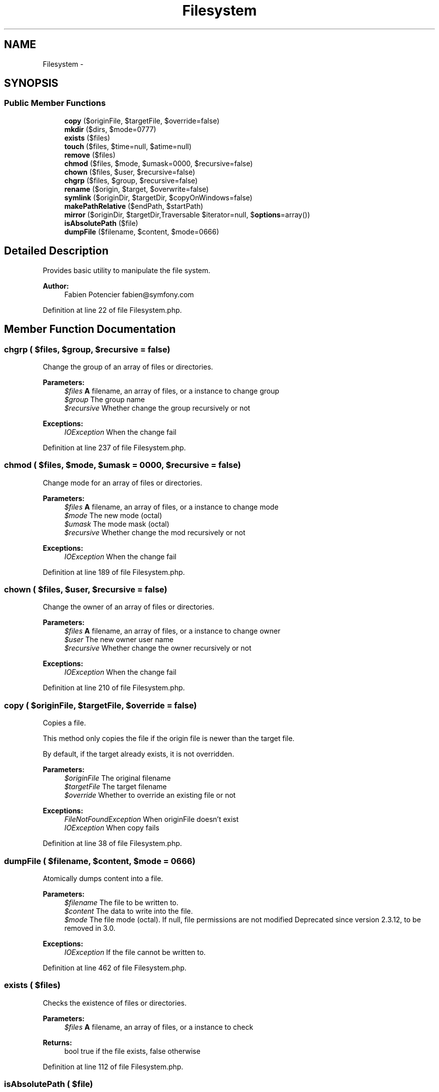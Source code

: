 .TH "Filesystem" 3 "Tue Apr 14 2015" "Version 1.0" "VirtualSCADA" \" -*- nroff -*-
.ad l
.nh
.SH NAME
Filesystem \- 
.SH SYNOPSIS
.br
.PP
.SS "Public Member Functions"

.in +1c
.ti -1c
.RI "\fBcopy\fP ($originFile, $targetFile, $override=false)"
.br
.ti -1c
.RI "\fBmkdir\fP ($dirs, $mode=0777)"
.br
.ti -1c
.RI "\fBexists\fP ($files)"
.br
.ti -1c
.RI "\fBtouch\fP ($files, $time=null, $atime=null)"
.br
.ti -1c
.RI "\fBremove\fP ($files)"
.br
.ti -1c
.RI "\fBchmod\fP ($files, $mode, $umask=0000, $recursive=false)"
.br
.ti -1c
.RI "\fBchown\fP ($files, $user, $recursive=false)"
.br
.ti -1c
.RI "\fBchgrp\fP ($files, $group, $recursive=false)"
.br
.ti -1c
.RI "\fBrename\fP ($origin, $target, $overwrite=false)"
.br
.ti -1c
.RI "\fBsymlink\fP ($originDir, $targetDir, $copyOnWindows=false)"
.br
.ti -1c
.RI "\fBmakePathRelative\fP ($endPath, $startPath)"
.br
.ti -1c
.RI "\fBmirror\fP ($originDir, $targetDir,\\Traversable $iterator=null, $\fBoptions\fP=array())"
.br
.ti -1c
.RI "\fBisAbsolutePath\fP ($file)"
.br
.ti -1c
.RI "\fBdumpFile\fP ($filename, $content, $mode=0666)"
.br
.in -1c
.SH "Detailed Description"
.PP 
Provides basic utility to manipulate the file system\&.
.PP
\fBAuthor:\fP
.RS 4
Fabien Potencier fabien@symfony.com 
.RE
.PP

.PP
Definition at line 22 of file Filesystem\&.php\&.
.SH "Member Function Documentation"
.PP 
.SS "chgrp ( $files,  $group,  $recursive = \fCfalse\fP)"
Change the group of an array of files or directories\&.
.PP
\fBParameters:\fP
.RS 4
\fI$files\fP \fBA\fP filename, an array of files, or a  instance to change group 
.br
\fI$group\fP The group name 
.br
\fI$recursive\fP Whether change the group recursively or not
.RE
.PP
\fBExceptions:\fP
.RS 4
\fIIOException\fP When the change fail 
.RE
.PP

.PP
Definition at line 237 of file Filesystem\&.php\&.
.SS "chmod ( $files,  $mode,  $umask = \fC0000\fP,  $recursive = \fCfalse\fP)"
Change mode for an array of files or directories\&.
.PP
\fBParameters:\fP
.RS 4
\fI$files\fP \fBA\fP filename, an array of files, or a  instance to change mode 
.br
\fI$mode\fP The new mode (octal) 
.br
\fI$umask\fP The mode mask (octal) 
.br
\fI$recursive\fP Whether change the mod recursively or not
.RE
.PP
\fBExceptions:\fP
.RS 4
\fIIOException\fP When the change fail 
.RE
.PP

.PP
Definition at line 189 of file Filesystem\&.php\&.
.SS "chown ( $files,  $user,  $recursive = \fCfalse\fP)"
Change the owner of an array of files or directories\&.
.PP
\fBParameters:\fP
.RS 4
\fI$files\fP \fBA\fP filename, an array of files, or a  instance to change owner 
.br
\fI$user\fP The new owner user name 
.br
\fI$recursive\fP Whether change the owner recursively or not
.RE
.PP
\fBExceptions:\fP
.RS 4
\fIIOException\fP When the change fail 
.RE
.PP

.PP
Definition at line 210 of file Filesystem\&.php\&.
.SS "copy ( $originFile,  $targetFile,  $override = \fCfalse\fP)"
Copies a file\&.
.PP
This method only copies the file if the origin file is newer than the target file\&.
.PP
By default, if the target already exists, it is not overridden\&.
.PP
\fBParameters:\fP
.RS 4
\fI$originFile\fP The original filename 
.br
\fI$targetFile\fP The target filename 
.br
\fI$override\fP Whether to override an existing file or not
.RE
.PP
\fBExceptions:\fP
.RS 4
\fIFileNotFoundException\fP When originFile doesn't exist 
.br
\fIIOException\fP When copy fails 
.RE
.PP

.PP
Definition at line 38 of file Filesystem\&.php\&.
.SS "dumpFile ( $filename,  $content,  $mode = \fC0666\fP)"
Atomically dumps content into a file\&.
.PP
\fBParameters:\fP
.RS 4
\fI$filename\fP The file to be written to\&. 
.br
\fI$content\fP The data to write into the file\&. 
.br
\fI$mode\fP The file mode (octal)\&. If null, file permissions are not modified Deprecated since version 2\&.3\&.12, to be removed in 3\&.0\&.
.RE
.PP
\fBExceptions:\fP
.RS 4
\fIIOException\fP If the file cannot be written to\&. 
.RE
.PP

.PP
Definition at line 462 of file Filesystem\&.php\&.
.SS "exists ( $files)"
Checks the existence of files or directories\&.
.PP
\fBParameters:\fP
.RS 4
\fI$files\fP \fBA\fP filename, an array of files, or a  instance to check
.RE
.PP
\fBReturns:\fP
.RS 4
bool true if the file exists, false otherwise 
.RE
.PP

.PP
Definition at line 112 of file Filesystem\&.php\&.
.SS "isAbsolutePath ( $file)"
Returns whether the file path is an absolute path\&.
.PP
\fBParameters:\fP
.RS 4
\fI$file\fP \fBA\fP file path
.RE
.PP
\fBReturns:\fP
.RS 4
bool 
.RE
.PP

.PP
Definition at line 437 of file Filesystem\&.php\&.
.SS "makePathRelative ( $endPath,  $startPath)"
Given an existing path, convert it to a path relative to a given starting path\&.
.PP
\fBParameters:\fP
.RS 4
\fI$endPath\fP Absolute path of target 
.br
\fI$startPath\fP Absolute path where traversal begins
.RE
.PP
\fBReturns:\fP
.RS 4
string Path of target relative to starting path 
.RE
.PP

.PP
Definition at line 325 of file Filesystem\&.php\&.
.SS "mirror ( $originDir,  $targetDir, \\Traversable $iterator = \fCnull\fP,  $options = \fCarray()\fP)"
Mirrors a directory to another\&.
.PP
\fBParameters:\fP
.RS 4
\fI$originDir\fP The origin directory 
.br
\fI$targetDir\fP The target directory 
.br
\fI$iterator\fP \fBA\fP Traversable instance 
.br
\fI$options\fP An array of boolean options Valid options are:
.IP "\(bu" 2
$options['override'] Whether to override an existing file on copy or not (see \fBcopy()\fP)
.IP "\(bu" 2
$options['copy_on_windows'] Whether to copy files instead of links on Windows (see \fBsymlink()\fP)
.IP "\(bu" 2
$options['delete'] Whether to delete files that are not in the source directory (defaults to false)
.PP
.RE
.PP
\fBExceptions:\fP
.RS 4
\fIIOException\fP When file type is unknown 
.RE
.PP

.PP
Definition at line 371 of file Filesystem\&.php\&.
.SS "mkdir ( $dirs,  $mode = \fC0777\fP)"
Creates a directory recursively\&.
.PP
\fBParameters:\fP
.RS 4
\fI$dirs\fP The directory path 
.br
\fI$mode\fP The directory mode
.RE
.PP
\fBExceptions:\fP
.RS 4
\fIIOException\fP On any directory creation failure 
.RE
.PP

.PP
Definition at line 85 of file Filesystem\&.php\&.
.SS "remove ( $files)"
Removes files or directories\&.
.PP
\fBParameters:\fP
.RS 4
\fI$files\fP \fBA\fP filename, an array of files, or a  instance to remove
.RE
.PP
\fBExceptions:\fP
.RS 4
\fIIOException\fP When removal fails 
.RE
.PP

.PP
Definition at line 149 of file Filesystem\&.php\&.
.SS "rename ( $origin,  $target,  $overwrite = \fCfalse\fP)"
Renames a file or a directory\&.
.PP
\fBParameters:\fP
.RS 4
\fI$origin\fP The origin filename or directory 
.br
\fI$target\fP The new filename or directory 
.br
\fI$overwrite\fP Whether to overwrite the target if it already exists
.RE
.PP
\fBExceptions:\fP
.RS 4
\fIIOException\fP When target file or directory already exists 
.br
\fIIOException\fP When origin cannot be renamed 
.RE
.PP

.PP
Definition at line 265 of file Filesystem\&.php\&.
.SS "symlink ( $originDir,  $targetDir,  $copyOnWindows = \fCfalse\fP)"
Creates a symbolic link or copy a directory\&.
.PP
\fBParameters:\fP
.RS 4
\fI$originDir\fP The origin directory path 
.br
\fI$targetDir\fP The symbolic link name 
.br
\fI$copyOnWindows\fP Whether to copy files if on Windows
.RE
.PP
\fBExceptions:\fP
.RS 4
\fIIOException\fP When symlink fails 
.RE
.PP

.PP
Definition at line 286 of file Filesystem\&.php\&.
.SS "touch ( $files,  $time = \fCnull\fP,  $atime = \fCnull\fP)"
Sets access and modification time of file\&.
.PP
\fBParameters:\fP
.RS 4
\fI$files\fP \fBA\fP filename, an array of files, or a  instance to create 
.br
\fI$time\fP The touch time as a Unix timestamp 
.br
\fI$atime\fP The access time as a Unix timestamp
.RE
.PP
\fBExceptions:\fP
.RS 4
\fIIOException\fP When touch fails 
.RE
.PP

.PP
Definition at line 132 of file Filesystem\&.php\&.

.SH "Author"
.PP 
Generated automatically by Doxygen for VirtualSCADA from the source code\&.
